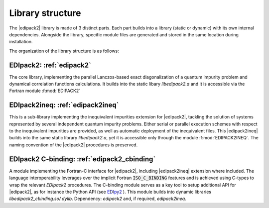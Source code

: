 Library structure
#################################################################################

The  |edipack2|  library is made of 3 distinct parts. 
Each part builds into a library (static or dynamic) with its own
internal dependencies.  Alongside the library, specific module files
are generated and stored in the same location during installation.  

The organization of the library structure is as follows: 

**EDIpack2**: :ref:`edipack2`
=======================================
The core library, implementing the parallel Lanczos-based exact diagonalization of a quantum
impurity problem and dynamical correlation functions
calculations.
It builds into the static libary `libedipack2.a` and it is
accessible via the Fortran module :f:mod:`EDIPACK2`


**EDIpack2ineq**: :ref:`edipack2ineq`
=======================================
This is a sub-library implementing the inequivalent impurities
extension for |edipack2|, tackling the solution of systems represented by several
independent quantum impurity problems. Either serial or parallel execution
schemes with respect to the inequivalent impurities are provided, as
well as automatic deployment of the inequivalent files. 
This |edipack2ineq| builds into the same static library
`libedipack2.a`, yet it is accessible only through the module
:f:mod:`EDIPACK2INEQ`.
The naming convention of the |edipack2| procedures is preserved. 


**EDIpack2 C-binding**: :ref:`edipack2_cbinding`
=============================================
A module implementing the Fortran-C interface for |edipack2|,
including |edipack2ineq| extension where included.
The  language interoperability leverages over the implicit Fortran
:code:`ISO_C_BINDING` features and is achieved using C-types to wrap the
relevant `EDIpack2` procedures.
The C-binding module serves as a key tool to setup additional API for 
|edipack2|, as for instance the Python API (see EDIpy2_ ).
This module builds into dynamic libraries
`libedipack2_cbinding.so/.dylib`. 
Dependency: `edipack2` and, if required, `edipack2ineq`.  



.. _EDIpy2: https://github.com/edipack/EDIpy2.0
